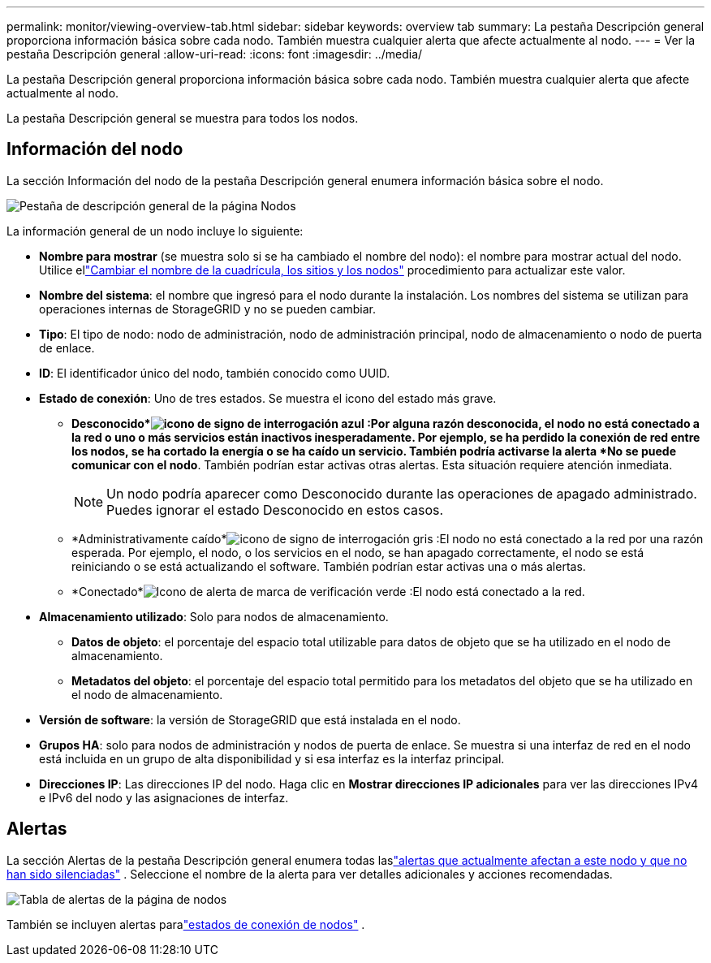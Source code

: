 ---
permalink: monitor/viewing-overview-tab.html 
sidebar: sidebar 
keywords: overview tab 
summary: La pestaña Descripción general proporciona información básica sobre cada nodo.  También muestra cualquier alerta que afecte actualmente al nodo. 
---
= Ver la pestaña Descripción general
:allow-uri-read: 
:icons: font
:imagesdir: ../media/


[role="lead"]
La pestaña Descripción general proporciona información básica sobre cada nodo.  También muestra cualquier alerta que afecte actualmente al nodo.

La pestaña Descripción general se muestra para todos los nodos.



== Información del nodo

La sección Información del nodo de la pestaña Descripción general enumera información básica sobre el nodo.

image::../media/nodes_page_overview_tab.png[Pestaña de descripción general de la página Nodos]

La información general de un nodo incluye lo siguiente:

* *Nombre para mostrar* (se muestra solo si se ha cambiado el nombre del nodo): el nombre para mostrar actual del nodo.  Utilice ellink:../maintain/rename-grid-site-node-overview.html["Cambiar el nombre de la cuadrícula, los sitios y los nodos"] procedimiento para actualizar este valor.
* *Nombre del sistema*: el nombre que ingresó para el nodo durante la instalación.  Los nombres del sistema se utilizan para operaciones internas de StorageGRID y no se pueden cambiar.
* *Tipo*: El tipo de nodo: nodo de administración, nodo de administración principal, nodo de almacenamiento o nodo de puerta de enlace.
* *ID*: El identificador único del nodo, también conocido como UUID.
* *Estado de conexión*: Uno de tres estados.  Se muestra el icono del estado más grave.
+
** *Desconocido*image:../media/icon_alarm_blue_unknown.png["icono de signo de interrogación azul"] :Por alguna razón desconocida, el nodo no está conectado a la red o uno o más servicios están inactivos inesperadamente.  Por ejemplo, se ha perdido la conexión de red entre los nodos, se ha cortado la energía o se ha caído un servicio.  También podría activarse la alerta *No se puede comunicar con el nodo*.  También podrían estar activas otras alertas.  Esta situación requiere atención inmediata.
+

NOTE: Un nodo podría aparecer como Desconocido durante las operaciones de apagado administrado.  Puedes ignorar el estado Desconocido en estos casos.

** *Administrativamente caído*image:../media/icon_alarm_gray_administratively_down.png["icono de signo de interrogación gris"] :El nodo no está conectado a la red por una razón esperada.  Por ejemplo, el nodo, o los servicios en el nodo, se han apagado correctamente, el nodo se está reiniciando o se está actualizando el software.  También podrían estar activas una o más alertas.
** *Conectado*image:../media/icon_alert_green_checkmark.png["Icono de alerta de marca de verificación verde"] :El nodo está conectado a la red.


* *Almacenamiento utilizado*: Solo para nodos de almacenamiento.
+
** *Datos de objeto*: el porcentaje del espacio total utilizable para datos de objeto que se ha utilizado en el nodo de almacenamiento.
** *Metadatos del objeto*: el porcentaje del espacio total permitido para los metadatos del objeto que se ha utilizado en el nodo de almacenamiento.


* *Versión de software*: la versión de StorageGRID que está instalada en el nodo.
* *Grupos HA*: solo para nodos de administración y nodos de puerta de enlace.  Se muestra si una interfaz de red en el nodo está incluida en un grupo de alta disponibilidad y si esa interfaz es la interfaz principal.
* *Direcciones IP*: Las direcciones IP del nodo.  Haga clic en *Mostrar direcciones IP adicionales* para ver las direcciones IPv4 e IPv6 del nodo y las asignaciones de interfaz.




== Alertas

La sección Alertas de la pestaña Descripción general enumera todas laslink:monitoring-system-health.html#view-current-and-resolved-alerts["alertas que actualmente afectan a este nodo y que no han sido silenciadas"] .  Seleccione el nombre de la alerta para ver detalles adicionales y acciones recomendadas.

image::../media/nodes_page_alerts_table.png[Tabla de alertas de la página de nodos]

También se incluyen alertas paralink:monitoring-system-health.html#monitor-node-connection-states["estados de conexión de nodos"] .
